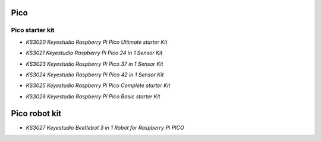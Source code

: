 ====
Pico
====


Pico starter kit
================

* `KS3020 Keyestudio Raspberry Pi Pico Ultimate starter Kit`

.. _KS3020 Keyestudio Raspberry Pi Pico Ultimate starter Kit: https://docs.keyestudio.com/projects/KS3020/en/latest/

* `KS3021 Keyestudio Raspberry Pi Pico 24 in 1 Sensor Kit`

.. _KS3021 Keyestudio Raspberry Pi Pico 24 in 1 Sensor Kit: https://docs.keyestudio.com/projects/KS3021/en/latest/

* `KS3023 Keyestudio Raspberry Pi Pico 37 in 1 Sensor Kit`

.. _KS3023 Keyestudio Raspberry Pi Pico 37 in 1 Sensor Kit: https://docs.keyestudio.com/projects/KS3023/en/latest/

* `KS3024 Keyestudio Raspberry Pi Pico 42 in 1 Sensor Kit`

.. _KS3024 Keyestudio Raspberry Pi Pico 42 in 1 Sensor Kit: https://docs.keyestudio.com/projects/KS3024/en/latest/

* `KS3025 Keyestudio Raspberry Pi Pico Complete starter Kit`

.. _KS3025 Keyestudio Raspberry Pi Pico Complete starter Kit: https://docs.keyestudio.com/projects/KS3025/en/latest/

* `KS3026 Keyestudio Raspberry Pi Pico Basic starter Kit`

.. _KS3026 Keyestudio Raspberry Pi Pico Basic starter Kit: https://docs.keyestudio.com/projects/KS3026/en/latest/


==============
Pico robot kit
==============


* `KS3027 Keyestudio Beetlebot 3 in 1 Robot for Raspberry Pi PICO`

.. _KS3027 Keyestudio Beetlebot 3 in 1 Robot for Raspberry Pi PICO: https://docs.keyestudio.com/projects/KS3027/en/latest/








